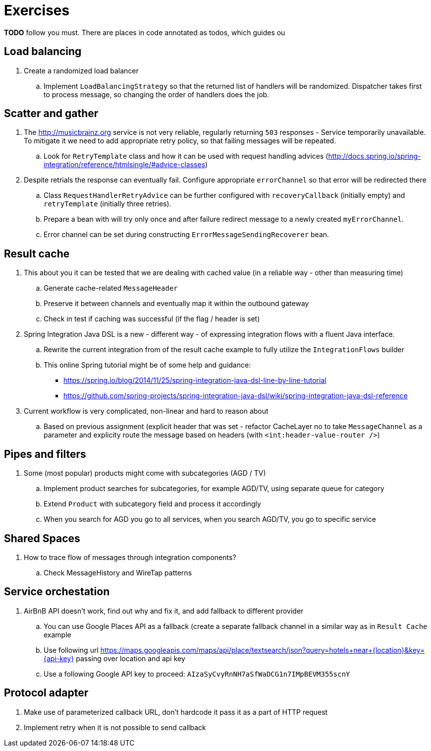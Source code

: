 = Exercises

*TODO* follow you must. There are places in code annotated as todos, which guides ou

== Load balancing

. Create a randomized load balancer
.. Implement `LoadBalancingStrategy` so that the returned list of handlers will be randomized.
Dispatcher takes first to process message, so changing the order of handlers does the job.

== Scatter and gather

. The http://musicbrainz.org service is not very reliable, regularly returning `503` responses - Service temporarily unavailable.
To mitigate it we need to add appropriate retry policy, so that failing messages will be repeated.
.. Look for `RetryTemplate` class and how it can be used with request handling advices (http://docs.spring.io/spring-integration/reference/htmlsingle/#advice-classes)

. Despite retrials the response can eventually fail. Configure appropriate `errorChannel` so that error will be redirected there
.. Class `RequestHandlerRetryAdvice` can be further configured with `recoveryCallback` (initially empty) and `retryTemplate` (initially three retries).
.. Prepare a bean with will try only once and after failure redirect message to a newly created `myErrorChannel`.
.. Error channel can be set during constructing `ErrorMessageSendingRecoverer` bean.

== Result cache

. This about you it can be tested that we are dealing with cached value (in a reliable way - other than measuring time)
.. Generate cache-related `MessageHeader`
.. Preserve it between channels and eventually map it within the outbound gateway
.. Check in test if caching was successful (if the flag / header is set)
. Spring Integration Java DSL is a new - different way - of expressing integration flows with a fluent Java interface.
.. Rewrite the current integration from of the result cache example to fully utilize the `IntegrationFlows` builder
.. This online Spring tutorial might be of some help and guidance:
*** https://spring.io/blog/2014/11/25/spring-integration-java-dsl-line-by-line-tutorial
*** https://github.com/spring-projects/spring-integration-java-dsl/wiki/spring-integration-java-dsl-reference
. Current workflow is very complicated, non-linear and hard to reason about
.. Based on previous assignment (explicit header that was set - refactor CacheLayer no to take `MessageChannel` as a parameter
and explicity route the message based on headers (with `<int:header-value-router />`)

== Pipes and filters

. Some (most popular) products might come with subcategories (AGD / TV)
.. Implement product searches for subcategories, for example AGD/TV, using separate queue for category
.. Extend `Product` with subcategory field and process it accordingly
.. When you search for AGD you go to all services, when you search AGD/TV, you go to specific service

== Shared Spaces

. How to trace flow of messages through integration components?
.. Check MessageHistory and WireTap patterns

== Service orchestation

. AirBnB API doesn't work, find out why and fix it, and add fallback to different provider
.. You can use Google Places API as a fallback (create a separate fallback channel in a similar way as in `Result Cache` example
.. Use following url https://maps.googleapis.com/maps/api/place/textsearch/json?query=hotels+near+{location}&amp;key={api-key} passing over location and api key
.. Use a following Google API key to proceed: `AIzaSyCvyRnNH7aSfWaDCG1n7IMpBEVM355scnY`

== Protocol adapter

. Make use of parameterized callback URL, don't hardcode it pass it as a part of HTTP request
. Implement retry when it is not possible to send callback